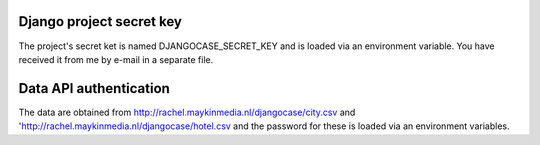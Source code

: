 Django project secret key
=========================

The project's secret ket is named DJANGOCASE_SECRET_KEY and is loaded via an environment variable. You have received it from me by e-mail in a separate file.


Data API authentication
=======================

The data are obtained from http://rachel.maykinmedia.nl/djangocase/city.csv and 'http://rachel.maykinmedia.nl/djangocase/hotel.csv and the password for these is loaded via an environment variables.